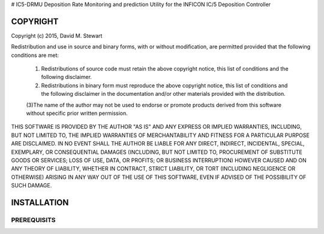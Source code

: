 # IC5-DRMU
Deposition Rate Monitoring and prediction Utility for the INFICON IC/5 Deposition Controller

COPYRIGHT
=========

Copyright (c) 2015, David M. Stewart

Redistribution and use in source and binary forms, with or without modification, are permitted provided that the following conditions are met:

    (1) Redistributions of source code must retain the above copyright notice, this list of conditions and the following disclaimer.

    (2) Redistributions in binary form must reproduce the above copyright notice, this list of conditions and the following disclaimer in the documentation and/or other materials provided with the distribution.

    (3)The name of the author may not be used to endorse or promote products derived from this software without specific prior written permission.

THIS SOFTWARE IS PROVIDED BY THE AUTHOR "AS IS" AND ANY EXPRESS OR IMPLIED WARRANTIES, INCLUDING, BUT NOT LIMITED TO, THE IMPLIED WARRANTIES OF MERCHANTABILITY AND FITNESS FOR A PARTICULAR PURPOSE ARE DISCLAIMED. IN NO EVENT SHALL THE AUTHOR BE LIABLE FOR ANY DIRECT, INDIRECT, INCIDENTAL, SPECIAL, EXEMPLARY, OR CONSEQUENTIAL DAMAGES (INCLUDING, BUT NOT LIMITED TO, PROCUREMENT OF SUBSTITUTE GOODS OR SERVICES; LOSS OF USE, DATA, OR PROFITS; OR BUSINESS INTERRUPTION) HOWEVER CAUSED AND ON ANY THEORY OF LIABILITY, WHETHER IN CONTRACT, STRICT LIABILITY, OR TORT (INCLUDING NEGLIGENCE OR OTHERWISE) ARISING IN ANY WAY OUT OF THE USE OF THIS SOFTWARE, EVEN IF ADVISED OF THE POSSIBILITY OF SUCH DAMAGE.

INSTALLATION
============

PREREQUISITS
------------

